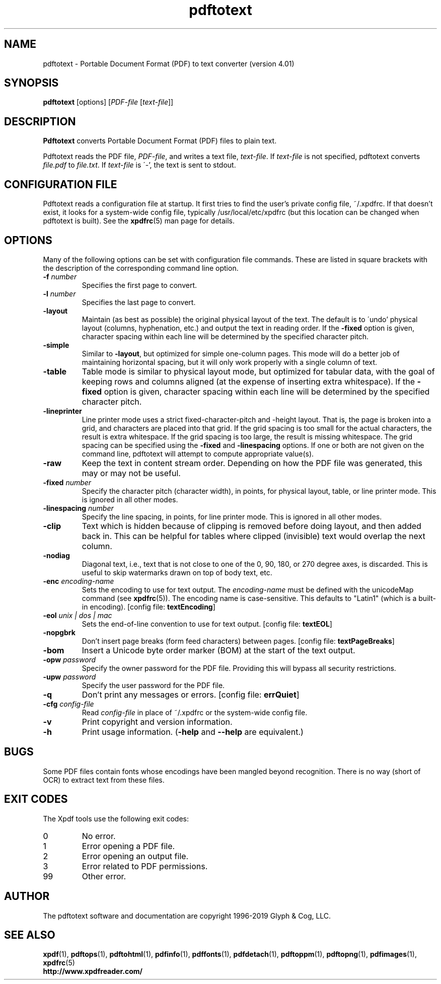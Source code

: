 .\" Copyright 1997-2019 Glyph & Cog, LLC
.TH pdftotext 1 "18 Feb 2019"
.SH NAME
pdftotext \- Portable Document Format (PDF) to text converter
(version 4.01)
.SH SYNOPSIS
.B pdftotext
[options]
.RI [ PDF-file
.RI [ text-file ]]
.SH DESCRIPTION
.B Pdftotext
converts Portable Document Format (PDF) files to plain text.
.PP
Pdftotext reads the PDF file,
.IR PDF-file ,
and writes a text file,
.IR text-file .
If
.I text-file
is not specified, pdftotext converts
.I file.pdf
to
.IR file.txt .
If 
.I text-file
is \'-', the text is sent to stdout.
.SH CONFIGURATION FILE
Pdftotext reads a configuration file at startup.  It first tries to
find the user's private config file, ~/.xpdfrc.  If that doesn't
exist, it looks for a system-wide config file, typically
/usr/local/etc/xpdfrc (but this location can be changed when pdftotext
is built).  See the
.BR xpdfrc (5)
man page for details.
.SH OPTIONS
Many of the following options can be set with configuration file
commands.  These are listed in square brackets with the description of
the corresponding command line option.
.TP
.BI \-f " number"
Specifies the first page to convert.
.TP
.BI \-l " number"
Specifies the last page to convert.
.TP
.B \-layout
Maintain (as best as possible) the original physical layout of the
text.  The default is to \'undo' physical layout (columns,
hyphenation, etc.) and output the text in reading order.  If the
.B \-fixed
option is given, character spacing within each line will be determined
by the specified character pitch.
.TP
.B \-simple
Similar to
.BR \-layout ,
but optimized for simple one-column pages.  This mode will do a better
job of maintaining horizontal spacing, but it will only work properly
with a single column of text.
.TP
.B \-table
Table mode is similar to physical layout mode, but optimized for
tabular data, with the goal of keeping rows and columns aligned (at
the expense of inserting extra whitespace).  If the
.B \-fixed
option is given, character spacing within each line will be determined
by the specified character pitch.
.TP
.B \-lineprinter
Line printer mode uses a strict fixed-character-pitch and -height
layout.  That is, the page is broken into a grid, and characters are
placed into that grid.  If the grid spacing is too small for the
actual characters, the result is extra whitespace.  If the grid
spacing is too large, the result is missing whitespace.  The grid
spacing can be specified using the
.B \-fixed
and
.B \-linespacing
options.
If one or both are not given on the command line, pdftotext will
attempt to compute appropriate value(s).
.TP
.B \-raw
Keep the text in content stream order.  Depending on how the PDF file
was generated, this may or may not be useful.
.TP
.BI \-fixed " number"
Specify the character pitch (character width), in points, for physical
layout, table, or line printer mode.  This is ignored in all other
modes.
.TP
.BI \-linespacing " number"
Specify the line spacing, in points, for line printer mode.  This is
ignored in all other modes.
.TP
.B \-clip
Text which is hidden because of clipping is removed before doing
layout, and then added back in.  This can be helpful for tables where
clipped (invisible) text would overlap the next column.
.TP
.B \-nodiag
Diagonal text, i.e., text that is not close to one of the 0, 90, 180,
or 270 degree axes, is discarded.  This is useful to skip watermarks
drawn on top of body text, etc.
.TP
.BI \-enc " encoding-name"
Sets the encoding to use for text output.  The
.I encoding\-name
must be defined with the unicodeMap command (see
.BR xpdfrc (5)).
The encoding name is case-sensitive.  This defaults to "Latin1" (which
is a built-in encoding).
.RB "[config file: " textEncoding ]
.TP
.BI \-eol " unix | dos | mac"
Sets the end-of-line convention to use for text output.
.RB "[config file: " textEOL ]
.TP
.B \-nopgbrk
Don't insert page breaks (form feed characters) between pages.
.RB "[config file: " textPageBreaks ]
.TP
.B \-bom
Insert a Unicode byte order marker (BOM) at the start of the text
output.
.TP
.BI \-opw " password"
Specify the owner password for the PDF file.  Providing this will
bypass all security restrictions.
.TP
.BI \-upw " password"
Specify the user password for the PDF file.
.TP
.B \-q
Don't print any messages or errors.
.RB "[config file: " errQuiet ]
.TP
.BI \-cfg " config-file"
Read
.I config-file
in place of ~/.xpdfrc or the system-wide config file.
.TP
.B \-v
Print copyright and version information.
.TP
.B \-h
Print usage information.
.RB ( \-help
and
.B \-\-help
are equivalent.)
.SH BUGS
Some PDF files contain fonts whose encodings have been mangled beyond
recognition.  There is no way (short of OCR) to extract text from
these files.
.SH EXIT CODES
The Xpdf tools use the following exit codes:
.TP
0
No error.
.TP
1
Error opening a PDF file.
.TP
2
Error opening an output file.
.TP
3
Error related to PDF permissions.
.TP
99
Other error.
.SH AUTHOR
The pdftotext software and documentation are copyright 1996-2019 Glyph
& Cog, LLC.
.SH "SEE ALSO"
.BR xpdf (1),
.BR pdftops (1),
.BR pdftohtml (1),
.BR pdfinfo (1),
.BR pdffonts (1),
.BR pdfdetach (1),
.BR pdftoppm (1),
.BR pdftopng (1),
.BR pdfimages (1),
.BR xpdfrc (5)
.br
.B http://www.xpdfreader.com/
